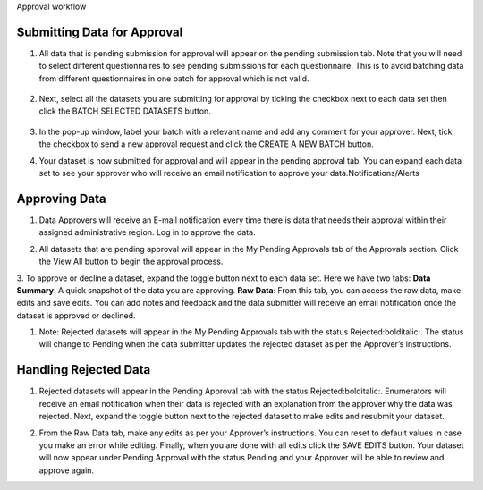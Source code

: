 .. raw:: html

    <style>
      .bolditalic {font-style: italic; font-weight: 700;}
      .heading {font-size: 34px; font-weight: 700;}
    </style>

.. role:: bolditalic
.. role:: heading

:heading:`Approval workflow`

.. role:: bolditalic

Submitting Data for Approval
-----------------------------

1. All data that is pending submission for approval will appear on the pending submission tab. Note that you will need to select different questionnaires to see :bolditalic:`pending submissions` for each questionnaire. This is to avoid batching data from different questionnaires in one batch for approval which is not valid.

  .. image:: ../assests/image37.png
     :alt: Data validation
     :width: 100%

2. Next, select all the datasets you are submitting for approval by ticking the checkbox next to each data set then click the :bolditalic:`BATCH SELECTED DATASETS` button.

  .. image:: ../assests/image45.png
     :alt: Data validation
     :width: 100%

3. In the pop-up window, label your batch with a relevant name and add any comment for your approver. Next, tick the checkbox to :bolditalic:`send a new approval request` and click the :bolditalic:`CREATE A NEW BATCH` button.

.. image:: ../assests/image14.png
    :alt: Data validation
    :width: 100%

4. Your dataset is now submitted for approval and will appear in the :bolditalic:`pending approval` tab. You can expand each data set to see your approver who will receive an email notification to approve your data.Notifications/Alerts

.. image:: ../assests/image46.png
    :alt: Data validation
    :width: 100%

Approving Data
---------------

1. Data Approvers will receive an E-mail notification every time there is data that needs their approval within their assigned administrative region. Log in to approve the data.

.. image:: ../assests/image32.png
   :alt: Approving
   :width: 100%

2. All datasets that are pending approval will appear in the :bolditalic:`My Pending Approvals` tab of the Approvals section. Click the :bolditalic:`View All` button to begin the approval process.

.. image:: ../assests/image38.png
    :alt: Approving
    :width: 100%

3. To approve or decline a dataset, expand the toggle button next to each data set. Here we have two tabs:
**Data Summary**: A quick snapshot of the data you are approving.
**Raw Data**: From this tab, you can access the raw data, make edits and save edits.
You can add notes and feedback and the data submitter will receive an email notification once the dataset is approved or declined.

.. image:: ../assests/image7.png
  :alt: Approve
  :width: 100%

.. image:: ../assests/image2.png
  :alt: Decline
  :width: 100%

1. Note: Rejected datasets will appear in the :bolditalic:`My Pending Approvals` tab with the status :bolditalic:`Rejected:bolditalic:`. The status will change to :bolditalic:`Pending` when the data submitter updates the rejected dataset as per the Approver’s instructions.


Handling Rejected Data
-----------------------

1. Rejected datasets will appear in the :bolditalic:`Pending Approval` tab with the status :bolditalic:`Rejected:bolditalic:`. Enumerators will receive an email notification when their data is rejected with an explanation from the approver why the data was rejected. Next, expand the toggle button next to the rejected dataset to make edits and resubmit your dataset.

.. image:: ../assests/image26.png
    :alt: Reject Data
    :width: 100%

2. From the :bolditalic:`Raw Data` tab, make any edits as per your Approver’s instructions. You can reset to default values in case you make an error while editing. Finally, when you are done with all edits click the :bolditalic:`SAVE EDITS` button. Your dataset will now appear under :bolditalic:`Pending Approval` with the status :bolditalic:`Pending` and your Approver will be able to review and approve again.

.. image:: ../assests/image5.png
    :alt: Reject Data
    :width: 100%
